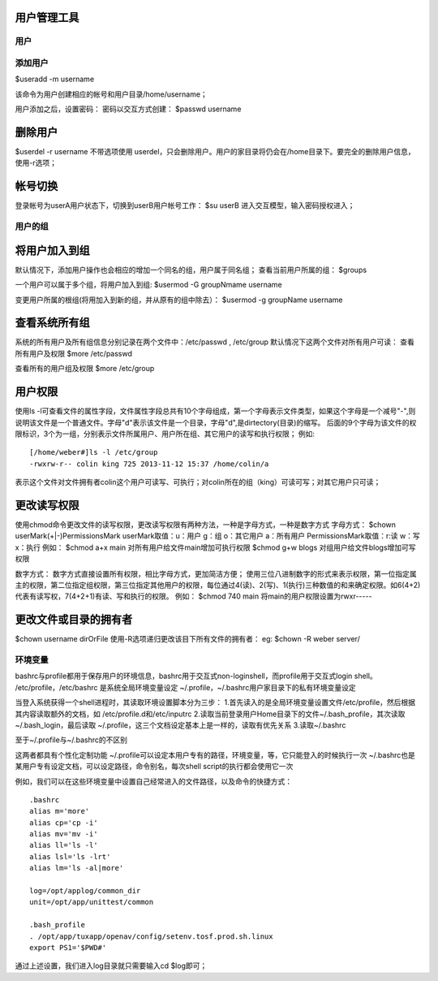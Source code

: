 用户管理工具
-----------------------

用户
==========
添加用户
================
$useradd -m username

该命令为用户创建相应的帐号和用户目录/home/username；

用户添加之后，设置密码：
密码以交互方式创建：
$passwd username


删除用户
-----------------
$userdel -r username
不带选项使用 userdel，只会删除用户。用户的家目录将仍会在/home目录下。要完全的删除用户信息，使用-r选项；

帐号切换
-----------------
登录帐号为userA用户状态下，切换到userB用户帐号工作：
$su userB
进入交互模型，输入密码授权进入；

用户的组
================

将用户加入到组
--------------------------
默认情况下，添加用户操作也会相应的增加一个同名的组，用户属于同名组；
查看当前用户所属的组：
$groups

一个用户可以属于多个组，将用户加入到组:
$usermod -G groupNmame username

变更用户所属的根组(将用加入到新的组，并从原有的组中除去）：
$usermod -g groupName username

查看系统所有组
--------------------------
系统的所有用户及所有组信息分别记录在两个文件中：/etc/passwd , /etc/group
默认情况下这两个文件对所有用户可读：
查看所有用户及权限
$more /etc/passwd

查看所有的用户组及权限
$more /etc/group

用户权限
-----------------
使用ls -l可查看文件的属性字段，文件属性字段总共有10个字母组成，第一个字母表示文件类型，如果这个字母是一个减号"-",则说明该文件是一个普通文件。字母"d"表示该文件是一个目录，字母"d",是dirtectory(目录)的缩写。
后面的9个字母为该文件的权限标识，3个为一组，分别表示文件所属用户、用户所在组、其它用户的读写和执行权限；
例如:
::

	[/home/weber#]ls -l /etc/group
	-rwxrw-r-- colin king 725 2013-11-12 15:37 /home/colin/a

表示这个文件对文件拥有者colin这个用户可读写、可执行；对colin所在的组（king）可读可写；对其它用户只可读；

更改读写权限
-----------------------
使用chmod命令更改文件的读写权限，更改读写权限有两种方法，一种是字母方式，一种是数字方式
字母方式：
$chown userMark(+|-)PermissionsMark
userMark取值：u：用户  g：组 o：其它用户 a：所有用户
PermissionsMark取值：r:读  w：写   x：执行
例如：
$chmod a+x main         对所有用户给文件main增加可执行权限
$chmod g+w blogs        对组用户给文件blogs增加可写权限

数字方式：
数字方式直接设置所有权限，相比字母方式，更加简洁方便；
使用三位八进制数字的形式来表示权限，第一位指定属主的权限，第二位指定组权限，第三位指定其他用户的权限，每位通过4(读)、2(写)、1(执行)三种数值的和来确定权限。如6(4+2)代表有读写权，7(4+2+1)有读、写和执行的权限。
例如：
$chmod 740 main     将main的用户权限设置为rwxr-----

更改文件或目录的拥有者
--------------------------------------
$chown username dirOrFile
使用-R选项递归更改该目下所有文件的拥有者：
eg:
$chown -R weber server/



环境变量
================
bashrc与profile都用于保存用户的环境信息，bashrc用于交互式non-loginshell，而profile用于交互式login shell。
/etc/profile，/etc/bashrc 是系统全局环境变量设定
~/.profile，~/.bashrc用户家目录下的私有环境变量设定

当登入系统获得一个shell进程时，其读取环境设置脚本分为三步：
1.首先读入的是全局环境变量设置文件/etc/profile，然后根据其内容读取额外的文档，如
/etc/profile.d和/etc/inputrc
2.读取当前登录用户Home目录下的文件~/.bash_profile，其次读取~/.bash_login，最后读取
~/.profile，这三个文档设定基本上是一样的，读取有优先关系
3.读取~/.bashrc

至于~/.profile与~/.bashrc的不区别

这两者都具有个性化定制功能
~/.profile可以设定本用户专有的路径，环境变量，等，它只能登入的时候执行一次
~/.bashrc也是某用户专有设定文档，可以设定路径，命令别名，每次shell script的执行都会使用它一次

例如，我们可以在这些环境变量中设置自己经常进入的文件路径，以及命令的快捷方式：
::

	.bashrc
	alias m='more'
	alias cp='cp -i'
	alias mv='mv -i'
	alias ll='ls -l'
	alias lsl='ls -lrt'
	alias lm='ls -al|more'
	
	log=/opt/applog/common_dir
	unit=/opt/app/unittest/common
	
	.bash_profile
	. /opt/app/tuxapp/openav/config/setenv.tosf.prod.sh.linux
	export PS1='$PWD#'

通过上述设置，我们进入log目录就只需要输入cd $log即可；


